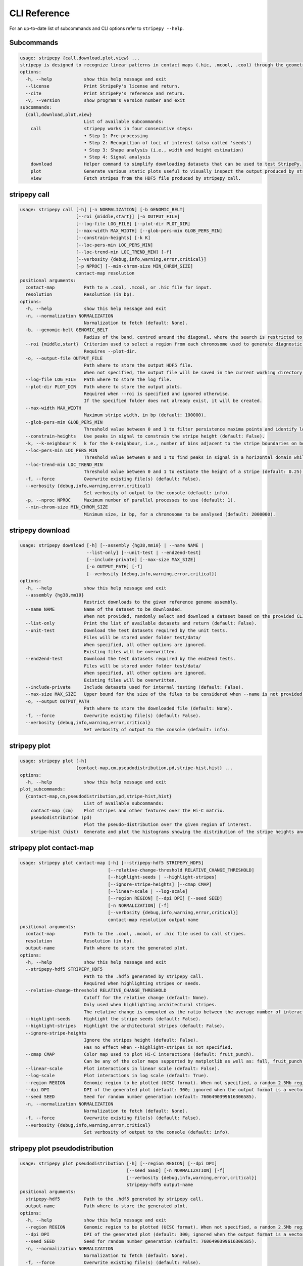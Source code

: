 
..
  Copyright (C) 2025 Andrea Raffo <andrea.raffo@ibv.uio.no>
  SPDX-License-Identifier: MIT

CLI Reference
#############

For an up-to-date list of subcommands and CLI options refer to ``stripepy --help``.

.. _stripepy_help:

Subcommands
-----------

.. code-block:: text


  usage: stripepy {call,download,plot,view} ...
  stripepy is designed to recognize linear patterns in contact maps (.hic, .mcool, .cool) through the geometric reasoning, including topological persistence and quasi-interpolation.
  options:
    -h, --help            show this help message and exit
    --license             Print StripePy's license and return.
    --cite                Print StripePy's reference and return.
    -v, --version         show program's version number and exit
  subcommands:
    {call,download,plot,view}
                          List of available subcommands:
      call                stripepy works in four consecutive steps:
                          • Step 1: Pre-processing
                          • Step 2: Recognition of loci of interest (also called 'seeds')
                          • Step 3: Shape analysis (i.e., width and height estimation)
                          • Step 4: Signal analysis
      download            Helper command to simplify downloading datasets that can be used to test StripePy.
      plot                Generate various static plots useful to visually inspect the output produced by stripepy call.
      view                Fetch stripes from the HDF5 file produced by stripepy call.


.. _stripepy_call_help:

stripepy call
-------------

.. code-block:: text

  usage: stripepy call [-h] [-n NORMALIZATION] [-b GENOMIC_BELT]
                       [--roi {middle,start}] [-o OUTPUT_FILE]
                       [--log-file LOG_FILE] [--plot-dir PLOT_DIR]
                       [--max-width MAX_WIDTH] [--glob-pers-min GLOB_PERS_MIN]
                       [--constrain-heights] [-k K]
                       [--loc-pers-min LOC_PERS_MIN]
                       [--loc-trend-min LOC_TREND_MIN] [-f]
                       [--verbosity {debug,info,warning,error,critical}]
                       [-p NPROC] [--min-chrom-size MIN_CHROM_SIZE]
                       contact-map resolution
  positional arguments:
    contact-map           Path to a .cool, .mcool, or .hic file for input.
    resolution            Resolution (in bp).
  options:
    -h, --help            show this help message and exit
    -n, --normalization NORMALIZATION
                          Normalization to fetch (default: None).
    -b, --genomic-belt GENOMIC_BELT
                          Radius of the band, centred around the diagonal, where the search is restricted to (in bp, default: 5000000).
    --roi {middle,start}  Criterion used to select a region from each chromosome used to generate diagnostic plots (default: None).
                          Requires --plot-dir.
    -o, --output-file OUTPUT_FILE
                          Path where to store the output HDF5 file.
                          When not specified, the output file will be saved in the current working directory with a named based on the name of input matrix file.
    --log-file LOG_FILE   Path where to store the log file.
    --plot-dir PLOT_DIR   Path where to store the output plots.
                          Required when --roi is specified and ignored otherwise.
                          If the specified folder does not already exist, it will be created.
    --max-width MAX_WIDTH
                          Maximum stripe width, in bp (default: 100000).
    --glob-pers-min GLOB_PERS_MIN
                          Threshold value between 0 and 1 to filter persistence maxima points and identify loci of interest, aka seeds (default: 0.04).
    --constrain-heights   Use peaks in signal to constrain the stripe height (default: False).
    -k, --k-neighbour K   k for the k-neighbour, i.e., number of bins adjacent to the stripe boundaries on both sides (default: 3).
    --loc-pers-min LOC_PERS_MIN
                          Threshold value between 0 and 1 to find peaks in signal in a horizontal domain while estimating the height of a stripe; when --constrain-heights is set to 'False', it is not used (default: 0.33).
    --loc-trend-min LOC_TREND_MIN
                          Threshold value between 0 and 1 to estimate the height of a stripe (default: 0.25); the higher this value, the shorter the stripe; it is always used when --constrain-heights is set to 'False', but could be necessary also when --constrain-heights is 'True' and no persistent maximum other than the global maximum is found.
    -f, --force           Overwrite existing file(s) (default: False).
    --verbosity {debug,info,warning,error,critical}
                          Set verbosity of output to the console (default: info).
    -p, --nproc NPROC     Maximum number of parallel processes to use (default: 1).
    --min-chrom-size MIN_CHROM_SIZE
                          Minimum size, in bp, for a chromosome to be analysed (default: 2000000).


.. _stripepy_download_help:

stripepy download
-----------------

.. code-block:: text

  usage: stripepy download [-h] [--assembly {hg38,mm10} | --name NAME |
                           --list-only] [--unit-test | --end2end-test]
                           [--include-private] [--max-size MAX_SIZE]
                           [-o OUTPUT_PATH] [-f]
                           [--verbosity {debug,info,warning,error,critical}]
  options:
    -h, --help            show this help message and exit
    --assembly {hg38,mm10}
                          Restrict downloads to the given reference genome assembly.
    --name NAME           Name of the dataset to be downloaded.
                          When not provided, randomly select and download a dataset based on the provided CLI options (if any).
    --list-only           Print the list of available datasets and return (default: False).
    --unit-test           Download the test datasets required by the unit tests.
                          Files will be stored under folder test/data/
                          When specified, all other options are ignored.
                          Existing files will be overwritten.
    --end2end-test        Download the test datasets required by the end2end tests.
                          Files will be stored under folder test/data/
                          When specified, all other options are ignored.
                          Existing files will be overwritten.
    --include-private     Include datasets used for internal testing (default: False).
    --max-size MAX_SIZE   Upper bound for the size of the files to be considered when --name is not provided (default: 512.0).
    -o, --output OUTPUT_PATH
                          Path where to store the downloaded file (default: None).
    -f, --force           Overwrite existing file(s) (default: False).
    --verbosity {debug,info,warning,error,critical}
                          Set verbosity of output to the console (default: info).


.. _stripepy_plot_help:

stripepy plot
-------------

.. code-block:: text

  usage: stripepy plot [-h]
                       {contact-map,cm,pseudodistribution,pd,stripe-hist,hist} ...
  options:
    -h, --help            show this help message and exit
  plot_subcommands:
    {contact-map,cm,pseudodistribution,pd,stripe-hist,hist}
                          List of available subcommands:
      contact-map (cm)    Plot stripes and other features over the Hi-C matrix.
      pseudodistribution (pd)
                          Plot the pseudo-distribution over the given region of interest.
      stripe-hist (hist)  Generate and plot the histograms showing the distribution of the stripe heights and widths.


.. _stripepy_plot_contact_map_help:

stripepy plot contact-map
-------------------------

.. code-block:: text

  usage: stripepy plot contact-map [-h] [--stripepy-hdf5 STRIPEPY_HDF5]
                                   [--relative-change-threshold RELATIVE_CHANGE_THRESHOLD]
                                   [--highlight-seeds | --highlight-stripes]
                                   [--ignore-stripe-heights] [--cmap CMAP]
                                   [--linear-scale | --log-scale]
                                   [--region REGION] [--dpi DPI] [--seed SEED]
                                   [-n NORMALIZATION] [-f]
                                   [--verbosity {debug,info,warning,error,critical}]
                                   contact-map resolution output-name
  positional arguments:
    contact-map           Path to the .cool, .mcool, or .hic file used to call stripes.
    resolution            Resolution (in bp).
    output-name           Path where to store the generated plot.
  options:
    -h, --help            show this help message and exit
    --stripepy-hdf5 STRIPEPY_HDF5
                          Path to the .hdf5 generated by stripepy call.
                          Required when highlighting stripes or seeds.
    --relative-change-threshold RELATIVE_CHANGE_THRESHOLD
                          Cutoff for the relative change (default: None).
                          Only used when highlighting architectural stripes.
                          The relative change is computed as the ratio between the average number of interactions found inside a stripe and the number of interactions in a neighborhood outside of the stripe.
    --highlight-seeds     Highlight the stripe seeds (default: False).
    --highlight-stripes   Highlight the architectural stripes (default: False).
    --ignore-stripe-heights
                          Ignore the stripes height (default: False).
                          Has no effect when --highlight-stripes is not specified.
    --cmap CMAP           Color map used to plot Hi-C interactions (default: fruit_punch).
                          Can be any of the color maps supported by matplotlib as well as: fall, fruit_punch, blues, acidblues, and nmeth.
    --linear-scale        Plot interactions in linear scale (default: False).
    --log-scale           Plot interactions in log scale (default: True).
    --region REGION       Genomic region to be plotted (UCSC format). When not specified, a random 2.5Mb region is plotted.
    --dpi DPI             DPI of the generated plot (default: 300; ignored when the output format is a vector graphic).
    --seed SEED           Seed for random number generation (default: 7606490399616306585).
    -n, --normalization NORMALIZATION
                          Normalization to fetch (default: None).
    -f, --force           Overwrite existing file(s) (default: False).
    --verbosity {debug,info,warning,error,critical}
                          Set verbosity of output to the console (default: info).


.. _stripepy_plot_pseudodistribution_help:

stripepy plot pseudodistribution
--------------------------------

.. code-block:: text

  usage: stripepy plot pseudodistribution [-h] [--region REGION] [--dpi DPI]
                                          [--seed SEED] [-n NORMALIZATION] [-f]
                                          [--verbosity {debug,info,warning,error,critical}]
                                          stripepy-hdf5 output-name
  positional arguments:
    stripepy-hdf5         Path to the .hdf5 generated by stripepy call.
    output-name           Path where to store the generated plot.
  options:
    -h, --help            show this help message and exit
    --region REGION       Genomic region to be plotted (UCSC format). When not specified, a random 2.5Mb region is plotted.
    --dpi DPI             DPI of the generated plot (default: 300; ignored when the output format is a vector graphic).
    --seed SEED           Seed for random number generation (default: 7606490399616306585).
    -n, --normalization NORMALIZATION
                          Normalization to fetch (default: None).
    -f, --force           Overwrite existing file(s) (default: False).
    --verbosity {debug,info,warning,error,critical}
                          Set verbosity of output to the console (default: info).


.. _stripepy_plot_stripe_hist_help:

stripepy plot stripe-hist
-------------------------

.. code-block:: text

  usage: stripepy plot stripe-hist [-h] [--region REGION] [--dpi DPI]
                                   [--seed SEED] [-n NORMALIZATION] [-f]
                                   [--verbosity {debug,info,warning,error,critical}]
                                   stripepy-hdf5 output-name
  positional arguments:
    stripepy-hdf5         Path to the .hdf5 generated by stripepy call.
    output-name           Path where to store the generated plot.
  options:
    -h, --help            show this help message and exit
    --region REGION       Genomic region to be plotted (UCSC format). When not specified, data for the entire genome is plotted.
    --dpi DPI             DPI of the generated plot (default: 300; ignored when the output format is a vector graphic).
    --seed SEED           Seed for random number generation (default: 7606490399616306585).
    -n, --normalization NORMALIZATION
                          Normalization to fetch (default: None).
    -f, --force           Overwrite existing file(s) (default: False).
    --verbosity {debug,info,warning,error,critical}
                          Set verbosity of output to the console (default: info).


.. _stripepy_view_help:

stripepy view
-------------

.. code-block:: text

  usage: stripepy view [-h]
                       [--relative-change-threshold RELATIVE_CHANGE_THRESHOLD]
                       [--with-biodescriptors] [--with-header]
                       [--transform {None,transpose_to_lt,transpose_to_ut}]
                       [--verbosity {debug,info,warning,error,critical}]
                       h5-file
  positional arguments:
    h5-file               Path to the HDF5 file generated by stripepy call.
  options:
    -h, --help            show this help message and exit
    --relative-change-threshold RELATIVE_CHANGE_THRESHOLD
                          Cutoff for the relative change (default: 5.0).
                          The relative change is computed as the ratio between the average number of interactions
                          found inside a stripe and the number of interactions in a neighborhood outside of the stripe.
    --with-biodescriptors
                          Include the stripe biodescriptors in the output.
    --with-header         Include column names in the output.
    --transform {None,transpose_to_lt,transpose_to_ut}
                          Control if and how stripe coordinates should be transformed (default: None).
    --verbosity {debug,info,warning,error,critical}
                          Set verbosity of output to the console (default: info).
